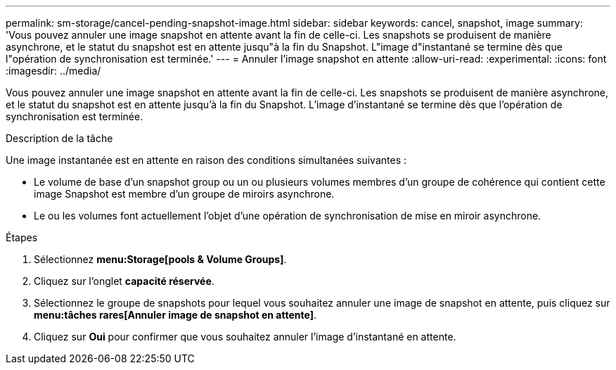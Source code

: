 ---
permalink: sm-storage/cancel-pending-snapshot-image.html 
sidebar: sidebar 
keywords: cancel, snapshot, image 
summary: 'Vous pouvez annuler une image snapshot en attente avant la fin de celle-ci. Les snapshots se produisent de manière asynchrone, et le statut du snapshot est en attente jusqu"à la fin du Snapshot. L"image d"instantané se termine dès que l"opération de synchronisation est terminée.' 
---
= Annuler l'image snapshot en attente
:allow-uri-read: 
:experimental: 
:icons: font
:imagesdir: ../media/


[role="lead"]
Vous pouvez annuler une image snapshot en attente avant la fin de celle-ci. Les snapshots se produisent de manière asynchrone, et le statut du snapshot est en attente jusqu'à la fin du Snapshot. L'image d'instantané se termine dès que l'opération de synchronisation est terminée.

.Description de la tâche
Une image instantanée est en attente en raison des conditions simultanées suivantes :

* Le volume de base d'un snapshot group ou un ou plusieurs volumes membres d'un groupe de cohérence qui contient cette image Snapshot est membre d'un groupe de miroirs asynchrone.
* Le ou les volumes font actuellement l'objet d'une opération de synchronisation de mise en miroir asynchrone.


.Étapes
. Sélectionnez *menu:Storage[pools & Volume Groups]*.
. Cliquez sur l'onglet *capacité réservée*.
. Sélectionnez le groupe de snapshots pour lequel vous souhaitez annuler une image de snapshot en attente, puis cliquez sur *menu:tâches rares[Annuler image de snapshot en attente]*.
. Cliquez sur *Oui* pour confirmer que vous souhaitez annuler l'image d'instantané en attente.

